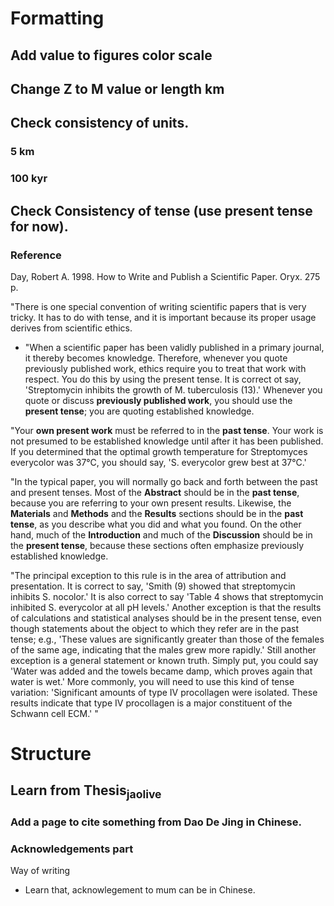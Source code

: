 * Formatting
** Add value to figures color scale
** Change Z to M value or length km
** Check consistency of units. 
*** 5 km
*** 100 kyr
** Check Consistency of tense (use present tense for now). 
*** Reference
- Day, Robert A. 1998. How to Write and Publish a Scientific Paper. Oryx. 275 p. :: 
"There is one special convention of writing scientific papers that is very tricky. It has to do with tense, and it is important because its proper usage derives from scientific ethics.

- "When a scientific paper has been validly published in a primary journal, it thereby becomes knowledge. Therefore, whenever you quote previously published work, ethics require you to treat that work with respect. You do this by using the present tense. It is correct ot say, 'Streptomycin inhibits the growth of M. tuberculosis (13).' Whenever you quote or discuss *previously published work*, you should use the *present tense*; you are quoting established knowledge.

"Your *own present work* must be referred to in the *past tense*. Your work is not presumed to be established knowledge until after it has been published. If you determined that the optimal growth temperature for Streptomyces everycolor was 37°C, you should say, 'S. everycolor grew best at 37°C.'

"In the typical paper, you will normally go back and forth between the past and present tenses. Most of the *Abstract* should be in the *past tense*, because you are referring to your own present results. Likewise, the *Materials* and *Methods* and the *Results* sections should be in the *past tense*, as you describe what you did and what you found. On the other hand, much of the *Introduction* and much of the *Discussion* should be in the *present tense*, because these sections often emphasize previously established knowledge.

"The principal exception to this rule is in the area of attribution and presentation. It is correct to say, 'Smith (9) showed that streptomycin inhibits S. nocolor.' It is also correct to say 'Table 4 shows that streptomycin inhibited S. everycolor at all pH levels.' Another exception is that the results of calculations and statistical analyses should be in the present tense, even though statements about the object to which they refer are in the past tense; e.g., 'These values are significantly greater than those of the females of the same age, indicating that the males grew more rapidly.' Still another exception is a general statement or known truth. Simply put, you could say 'Water was added and the towels became damp, which proves again that water is wet.' More commonly, you will need to use this kind of tense variation: 'Significant amounts of type IV procollagen were isolated. These results indicate that type IV procollagen is a major constituent of the Schwann cell ECM.' "




* Structure 
** Learn from Thesis_jaolive
*** Add a page to cite something from Dao De Jing in Chinese.
*** Acknowledgements part
- Way of writing ::
- Learn that, acknowlegement to mum can be in Chinese.
